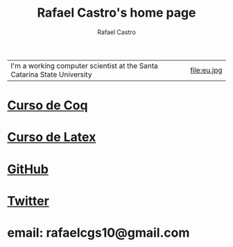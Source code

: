 #+TITLE: Rafael Castro's home page
#+STARTUP:    align fold nodlcheck hidestars oddeven lognotestate
#+HTML_HEAD: <link rel="stylesheet" type="text/css" href="style.css"/>
#+OPTIONS: toc:nil num:nil H:4 ^:nil pri:t
#+OPTIONS: html-postamble:nil
#+AUTHOR: Rafael Castro
#+LANGUAGE: en
#+EMAIL: rafaelcgs10@gmail.com


| I'm a working computer scientist at the Santa Catarina State University | file:eu.jpg |

* [[./coq.html][Curso de Coq]]
  
* [[./latex.html][Curso de Latex]]
* [[https://github.com/rafaelcgs10][GitHub]]

* [[https://twitter.com/rafaelcgs101][Twitter]]
* email: rafaelcgs10@gmail.com
